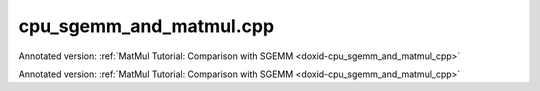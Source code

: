 .. index:: pair: example; cpu_sgemm_and_matmul.cpp
.. _doxid-cpu_sgemm_and_matmul_8cpp-example:

cpu_sgemm_and_matmul.cpp
========================

Annotated version: :ref:`MatMul Tutorial: Comparison with SGEMM <doxid-cpu_sgemm_and_matmul_cpp>`

Annotated version: :ref:`MatMul Tutorial: Comparison with SGEMM <doxid-cpu_sgemm_and_matmul_cpp>`



.. ref-code-block:: cpp

	/*******************************************************************************
	* Copyright 2019-2025 Intel Corporation
	*
	* Licensed under the Apache License, Version 2.0 (the "License");
	* you may not use this file except in compliance with the License.
	* You may obtain a copy of the License at
	*
	*     http://www.apache.org/licenses/LICENSE-2.0
	*
	* Unless required by applicable law or agreed to in writing, software
	* distributed under the License is distributed on an "AS IS" BASIS,
	* WITHOUT WARRANTIES OR CONDITIONS OF ANY KIND, either express or implied.
	* See the License for the specific language governing permissions and
	* limitations under the License.
	*******************************************************************************/
	
	
	#include <cassert>
	#include <cctype>
	#include <cmath>
	#include <cstdio>
	#include <iostream>
	#include <random>
	#include <stdexcept>
	#include <vector>
	
	#include "oneapi/dnnl/dnnl.hpp"
	
	#include "example_utils.hpp"
	
	using namespace :ref:`dnnl <doxid-namespacednnl>`;
	
	namespace {
	
	void init_vector(std::vector<float> &v) {
	    std::mt19937 gen;
	    std::uniform_real_distribution<float> u(-1, 1);
	
	    for (auto &e : v)
	        e = u(gen);
	}
	
	int compare_vectors(const std::vector<float> &v1, const std::vector<float> &v2,
	        int64_t K, const char *message) {
	    double v1_l2 = 0, diff_l2 = 0;
	    for (size_t n = 0; n < v1.size(); ++n) {
	        float diff = v1[n] - v2[n];
	        v1_l2 += v1[n] * v1[n];
	        diff_l2 += diff * diff;
	    }
	
	    v1_l2 = std::sqrt(v1_l2);
	    diff_l2 = std::sqrt(diff_l2);
	
	    // Finding the reasonable (tight and accurate) threshold is quite difficult
	    // problem.
	    // The implementation testing might also use special data filling to
	    // alleviate issues related to the finite precision arithmetic.
	    // However, in simple cases the machine epsilon multiplied by log(K) should
	    // work reasonably well.
	    const double threshold = std::numeric_limits<float>::epsilon()
	            * std::log(std::max(2., (double)K));
	    bool ok = diff_l2 <= threshold * v1_l2;
	
	    printf("%s\n\tL2 Norms"
	           "\n\t\tReference matrix:%g\n\t\tError:%g\n\t\tRelative_error:%g\n"
	           "\tAccuracy check: %s\n",
	            message, v1_l2, diff_l2, diff_l2 / v1_l2, ok ? "OK" : "FAILED");
	
	    return ok ? 0 : 1;
	}
	
	} // namespace
	
	int number_of_runs = 1;
	float fixed_beta = 0.f;
	
	const :ref:`engine <doxid-structdnnl_1_1engine>` &eng() {
	    static const :ref:`engine <doxid-structdnnl_1_1engine>` eng(:ref:`engine::kind::cpu <doxid-structdnnl_1_1engine_1a2635da16314dcbdb9bd9ea431316bb1aad9747e2da342bdb995f6389533ad1a3d>`, 0);
	    return eng;
	}
	
	// Create a _dynamic_ MatMul primitive that can work with arbitrary shapes
	// and alpha parameters.
	// Warning: current limitation is that beta parameter should be known in
	// advance (use fixed_beta).
	:ref:`matmul <doxid-structdnnl_1_1matmul>` dynamic_matmul_create() {
	    // We assume that beta is known at the primitive creation time
	    float beta = fixed_beta;
	
	    :ref:`memory::dims <doxid-structdnnl_1_1memory_1a7d9f4b6ad8caf3969f436cd9ff27e9bb>` a_shape = {:ref:`DNNL_RUNTIME_DIM_VAL <doxid-group__dnnl__api__memory_1gaa596c5a6102df77a550bad98f0d5cc12>`, :ref:`DNNL_RUNTIME_DIM_VAL <doxid-group__dnnl__api__memory_1gaa596c5a6102df77a550bad98f0d5cc12>`};
	    :ref:`memory::dims <doxid-structdnnl_1_1memory_1a7d9f4b6ad8caf3969f436cd9ff27e9bb>` b_shape = {:ref:`DNNL_RUNTIME_DIM_VAL <doxid-group__dnnl__api__memory_1gaa596c5a6102df77a550bad98f0d5cc12>`, :ref:`DNNL_RUNTIME_DIM_VAL <doxid-group__dnnl__api__memory_1gaa596c5a6102df77a550bad98f0d5cc12>`};
	    :ref:`memory::dims <doxid-structdnnl_1_1memory_1a7d9f4b6ad8caf3969f436cd9ff27e9bb>` c_shape = {:ref:`DNNL_RUNTIME_DIM_VAL <doxid-group__dnnl__api__memory_1gaa596c5a6102df77a550bad98f0d5cc12>`, :ref:`DNNL_RUNTIME_DIM_VAL <doxid-group__dnnl__api__memory_1gaa596c5a6102df77a550bad98f0d5cc12>`};
	
	    :ref:`memory::dims <doxid-structdnnl_1_1memory_1a7d9f4b6ad8caf3969f436cd9ff27e9bb>` a_strides = {:ref:`DNNL_RUNTIME_DIM_VAL <doxid-group__dnnl__api__memory_1gaa596c5a6102df77a550bad98f0d5cc12>`, :ref:`DNNL_RUNTIME_DIM_VAL <doxid-group__dnnl__api__memory_1gaa596c5a6102df77a550bad98f0d5cc12>`};
	    :ref:`memory::dims <doxid-structdnnl_1_1memory_1a7d9f4b6ad8caf3969f436cd9ff27e9bb>` b_strides = {:ref:`DNNL_RUNTIME_DIM_VAL <doxid-group__dnnl__api__memory_1gaa596c5a6102df77a550bad98f0d5cc12>`, :ref:`DNNL_RUNTIME_DIM_VAL <doxid-group__dnnl__api__memory_1gaa596c5a6102df77a550bad98f0d5cc12>`};
	    :ref:`memory::dims <doxid-structdnnl_1_1memory_1a7d9f4b6ad8caf3969f436cd9ff27e9bb>` c_strides = {:ref:`DNNL_RUNTIME_DIM_VAL <doxid-group__dnnl__api__memory_1gaa596c5a6102df77a550bad98f0d5cc12>`, 1};
	
	    :ref:`memory::desc <doxid-structdnnl_1_1memory_1_1desc>` a_md(a_shape, :ref:`memory::data_type::f32 <doxid-structdnnl_1_1memory_1a8e83474ec3a50e08e37af76c8c075dcea512dc597be7ae761876315165dc8bd2e>`, a_strides);
	    :ref:`memory::desc <doxid-structdnnl_1_1memory_1_1desc>` b_md(b_shape, :ref:`memory::data_type::f32 <doxid-structdnnl_1_1memory_1a8e83474ec3a50e08e37af76c8c075dcea512dc597be7ae761876315165dc8bd2e>`, b_strides);
	    :ref:`memory::desc <doxid-structdnnl_1_1memory_1_1desc>` c_md(c_shape, :ref:`memory::data_type::f32 <doxid-structdnnl_1_1memory_1a8e83474ec3a50e08e37af76c8c075dcea512dc597be7ae761876315165dc8bd2e>`, c_strides);
	
	    // Create attributes (to handle alpha dynamically and beta if necessary)
	    :ref:`primitive_attr <doxid-structdnnl_1_1primitive__attr>` attr;
	    attr.:ref:`set_scales_mask <doxid-structdnnl_1_1primitive__attr_1ac3dc9efa6702a5eba6f289f1b3907590>`(:ref:`DNNL_ARG_WEIGHTS <doxid-group__dnnl__api__primitives__common_1gaf279f28c59a807e71a70c719db56c5b3>`, /* mask */ 0);
	    if (beta != 0.f) {
	        :ref:`post_ops <doxid-structdnnl_1_1post__ops>` po;
	        po.:ref:`append_sum <doxid-structdnnl_1_1post__ops_1a74d080df8502bdeb8895a0443433af8c>`(beta);
	        attr.:ref:`set_post_ops <doxid-structdnnl_1_1primitive__attr_1a1850cd1e0c191b12ed4595f7939d3f9b>`(po);
	    }
	
	    // Create a MatMul primitive
	    :ref:`matmul::primitive_desc <doxid-structdnnl_1_1matmul_1_1primitive__desc>` matmul_pd(eng(), a_md, b_md, c_md, attr);
	    return :ref:`matmul <doxid-structdnnl_1_1matmul>`(matmul_pd);
	}
	
	// Execute a _dynamic_ MatMul primitive created earlier. All the parameters are
	// passed at a run-time (except for beta which has to be specified at the
	// primitive creation time due to the current limitation).
	void dynamic_matmul_execute(:ref:`matmul <doxid-structdnnl_1_1matmul>` &matmul_p, char transA, char transB,
	        int64_t M, int64_t N, int64_t K, float alpha, const float *A,
	        int64_t lda, const float *B, int64_t ldb, float beta, float *C,
	        int64_t ldc) {
	    using dims = :ref:`memory::dims <doxid-structdnnl_1_1memory_1a7d9f4b6ad8caf3969f436cd9ff27e9bb>`;
	
	    if (beta != fixed_beta)
	        throw std::logic_error("Run-time beta is not yet supported.");
	
	    // Translate transA and transB
	    dims a_strides = tolower(transA) == 'n' ? dims {lda, 1} : dims {1, lda};
	    dims b_strides = tolower(transB) == 'n' ? dims {ldb, 1} : dims {1, ldb};
	
	    // Wrap raw pointers into oneDNN memories (with proper shapes)
	    :ref:`memory <doxid-structdnnl_1_1memory>` A_m({{M, K}, :ref:`memory::data_type::f32 <doxid-structdnnl_1_1memory_1a8e83474ec3a50e08e37af76c8c075dcea512dc597be7ae761876315165dc8bd2e>`, a_strides}, eng(), (void *)A);
	    :ref:`memory <doxid-structdnnl_1_1memory>` B_m({{K, N}, :ref:`memory::data_type::f32 <doxid-structdnnl_1_1memory_1a8e83474ec3a50e08e37af76c8c075dcea512dc597be7ae761876315165dc8bd2e>`, b_strides}, eng(), (void *)B);
	    :ref:`memory <doxid-structdnnl_1_1memory>` C_m({{M, N}, :ref:`memory::data_type::f32 <doxid-structdnnl_1_1memory_1a8e83474ec3a50e08e37af76c8c075dcea512dc597be7ae761876315165dc8bd2e>`, {ldc, 1}}, eng(), (void *)C);
	
	    // Prepare oneDNN memory for alpha
	    :ref:`memory <doxid-structdnnl_1_1memory>` alpha_m({{1}, :ref:`memory::data_type::f32 <doxid-structdnnl_1_1memory_1a8e83474ec3a50e08e37af76c8c075dcea512dc597be7ae761876315165dc8bd2e>`, {1}}, eng(), &alpha);
	
	    // Execute the MatMul primitive
	    :ref:`stream <doxid-structdnnl_1_1stream>` s(eng());
	    matmul_p.:ref:`execute <doxid-structdnnl_1_1primitive_1a2c112f2449a18a87310dee2ecd8c64eb>`(s,
	            {{:ref:`DNNL_ARG_SRC <doxid-group__dnnl__api__primitives__common_1gac37ad67b48edeb9e742af0e50b70fe09>`, A_m}, {:ref:`DNNL_ARG_WEIGHTS <doxid-group__dnnl__api__primitives__common_1gaf279f28c59a807e71a70c719db56c5b3>`, B_m}, {:ref:`DNNL_ARG_DST <doxid-group__dnnl__api__primitives__common_1ga3ca217e4a06d42a0ede3c018383c388f>`, C_m},
	                    {:ref:`DNNL_ARG_ATTR_SCALES <doxid-group__dnnl__api__primitives__common_1ga7f52f0ef5ceb99e163f3ba7f83c18aed>` | :ref:`DNNL_ARG_WEIGHTS <doxid-group__dnnl__api__primitives__common_1gaf279f28c59a807e71a70c719db56c5b3>`, alpha_m}});
	    s.wait();
	}
	
	void sgemm_and_matmul_with_params(char transA, char transB, int64_t M,
	        int64_t N, int64_t K, float alpha, float beta) {
	    if (beta != fixed_beta)
	        throw std::logic_error("Run-time beta is not yet supported.");
	
	    // Allocate and initialize matrices
	    std::vector<float> A(M * K);
	    init_vector(A);
	
	    std::vector<float> B(K * N);
	    init_vector(B);
	
	    std::vector<float> C_sgemm(M * N);
	    init_vector(C_sgemm);
	
	    std::vector<float> C_dynamic_matmul = C_sgemm;
	
	    // Prepare leading dimensions
	    int64_t lda = tolower(transA) == 'n' ? K : M;
	    int64_t ldb = tolower(transB) == 'n' ? N : K;
	    int64_t ldc = N;
	
	    // 1. Execute sgemm
	    for (int run = 0; run < number_of_runs; ++run)
	        :ref:`dnnl_sgemm <doxid-group__dnnl__api__blas_1ga75ee119765bdac249200fda42c0617f8>`(transA, transB, M, N, K, alpha, A.data(), lda, B.data(), ldb,
	                beta, C_sgemm.data(), ldc);
	
	    // 2.a Create dynamic MatMul
	    auto dynamic_matmul = dynamic_matmul_create();
	    // 2.b Execute
	    for (int run = 0; run < number_of_runs; ++run)
	        dynamic_matmul_execute(dynamic_matmul, transA, transB, M, N, K, alpha,
	                A.data(), lda, B.data(), ldb, beta, C_dynamic_matmul.data(),
	                ldc);
	
	    int rc = 0;
	    rc |= compare_vectors(
	            C_sgemm, C_dynamic_matmul, K, "Compare SGEMM vs dynamic MatMul");
	    if (rc) throw std::logic_error("The resulting matrices diverged too much.");
	}
	
	void sgemm_and_matmul() {
	    sgemm_and_matmul_with_params('N', 'T', 10, 20, 30, 1.1f, fixed_beta);
	}
	
	int main(int argc, char **argv) {
	    return handle_example_errors({:ref:`engine::kind::cpu <doxid-structdnnl_1_1engine_1a2635da16314dcbdb9bd9ea431316bb1aad9747e2da342bdb995f6389533ad1a3d>`}, sgemm_and_matmul);
	}
